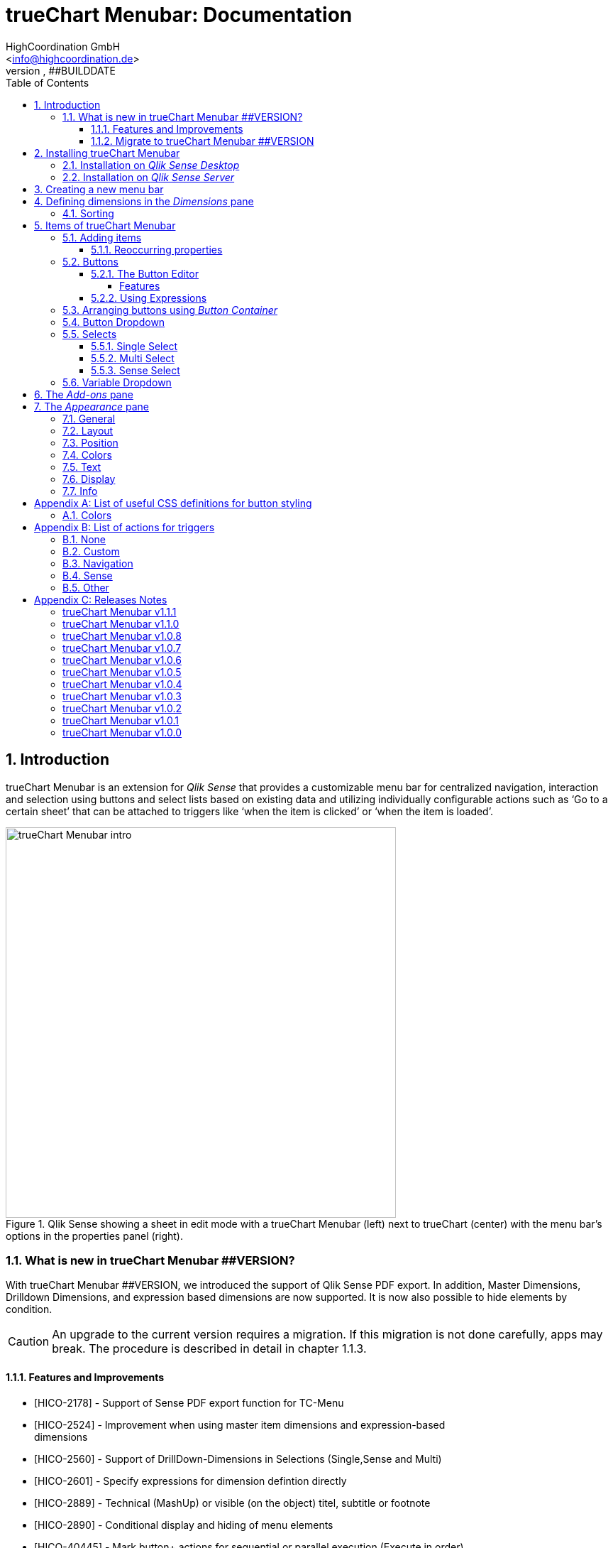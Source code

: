 = {tcmenu}: Documentation
HighCoordination GmbH <info@highcoordination.de>
##VERSION, ##BUILDDATE
:Author:    HighCoordination GmbH
:Email:     <info@highcoordination.de>
:Date:      ##BUILDDATE
:Revision:  0.1
:tcmenu:    trueChart Menubar
:title-logo-image: image:wortbildmarke.png[Logo,400]
// :title-page-background-image: image:background.jpg[]
:tbd:       Yet to be done.
:imagesdir: img
:icons: font
:toc: left
:toclevels: 4
:appversion: ##VERSION
:data-uri:

// :numbered!:
// [abstract]
// {tcmenu} is a Qlik Sense extension providing a customziable menu bar to interact with. This guide covers installation of the extension, creation of simple menu bars and settings of {tcmenu}'s items.
<<<
<<<
:numbered:
== Introduction

{tcmenu} is an extension for _Qlik Sense_ that provides a customizable menu bar for centralized navigation, interaction and selection using buttons and select lists based on existing data and utilizing individually configurable actions such as '`Go to a certain sheet`' that can be attached to triggers like '`when the item is clicked`' or '`when the item is loaded`'.

.Qlik Sense showing a sheet in edit mode with a {tcmenu} (left) next to trueChart (center) with the menu bar's options in the properties panel (right).
image::tcmenu-intro.png[{tcmenu} intro, 550]

=== What is new in {tcmenu} ##VERSION?

With {tcmenu} ##VERSION, we introduced the support of Qlik Sense PDF export. In addition, Master Dimensions, Drilldown Dimensions, and expression based
dimensions are now supported. It is now also possible to hide elements by condition.

[CAUTION]
An upgrade to the current version requires a migration. If this migration is not done carefully, apps may break. The procedure is described in detail in
 chapter 1.1.3.

==== Features and Improvements

[.text-left]
* [HICO-2178] - Support of Sense PDF export function for TC-Menu
* [HICO-2524] - Improvement when using master item dimensions and expression-based +
                dimensions
* [HICO-2560] - Support of DrillDown-Dimensions in Selections (Single,Sense and Multi)
* [HICO-2601] - Specify expressions for dimension defintion directly
* [HICO-2889] - Technical (MashUp) or visible (on the object) titel, subtitle or footnote
* [HICO-2890] - Conditional display and hiding of menu elements
* [HICO-40445] - Mark button+ actions for sequential or parallel execution (Execute in order)
* [HICO-40461] - New position of edit button state in properties panel
* [HICO-40463] - Performance: Reduced intial loading time (due to reduced count of extension assets)

==== Migrate to {tcmenu} ##VERSION

The new {tcmenu} release introduces the support of master and dynamic dimensions.
To use this awesome feature, you have to be sure that all expressions
correspond to the expression syntax known from _Qlik Sense_, which means:

* No `'` or `"` before and after field or dimension names
* Expressions should begin with `=`
* Correct spelling (upper-/lowercase) of field or dimension names

After updating, {tcmenu} will guide you through this process.
At first, navigate to the sheets where you use {tcmenu}.
Now, it will automaticly check if you use expressions somewhere.
If so, you will see the dialog below. Please make sure that all expressions comply with the above mentioned specifications.
Once you have done this, you can confirm by clicking on the appropriate button.
Only when all expressions have been confirmed, you are able to save the changes and close the dialog.

.The dialog that leads you trough the migration process
image::version1_1-migration-dialog.png[migration dialog, 320]

[discrete]
===== Automatic migration for published apps in production

Changes to a published app cannot be persisted. So it is necessary to perform the migration in another way:

.Process to migrate published apps
image::migration-procedure.png[migration procedure, 670]

1. Install the new {tcmenu} version in your testing environment.
2. Now open all relevant apps. Check and confirm all expressions. But you will not be able to perform the save operation.
3. Unzip the `tcmenu.zip` and copy the content of all apps from the _Config settings_ dialog in between the curly brackets at _expressionMigration_.
   Make sure that the existing format is maintained.
4. Finally, zip the complete `tcmenu` directory and upload the ZIP file to the _Qlik Management Console_ on the production environment.
   For all expressions in the config file you will not be asked to reconfirm them.

[CAUTION]
====
When you are using {tcmenu} in a publicated app or in mutiple apps with the same expressions, we recommend to update the `config.js`.
The advantage of this variant is that expressions added in the config file do not have to be reconfirmed.

[underline]#For published apps, this is the only way to persist changes on the expressions.#
====

[CAUTION]
An update to the latest version of the {tcmenu} without prior adjustment of the dimension expressions
leads to incorrect evaluation of the dimensions and therefore corrupt published apps!

.The _Config settings_ dialog
image::migration-config-settings.png[migration config settings dialog, 320]
<<<
== Installing {tcmenu}

=== Installation on _Qlik Sense Desktop_

To install {tcmenu} for _Qlik Sense Desktop_, you just have to put the contents of the {tcmenu} ZIP file into the directory `%USERPROFILE%\Documents\Qlik\Sense\Extensions`.

=== Installation on _Qlik Sense Server_

To install {tcmenu} for _Qlik Sense Server_, go into the _Qlik Sense Management Console_ (QMC) and navigate to _Extensions_ via the sidebar. Then click on the _Import_ button which opens the _Import extension file_ dialog where you can browse and import the {tcmenu} ZIP file.

.Importing the extension ZIP file in the QMC.
image::qmc-import.png[qmc-import]

<<<
== Creating a new menu bar

After installing {tcmenu} you can add a new menu bar to your sheet in _Edit mode_ by dragging the entry from the extension sidebar into your sheet. You can add as many menus to your sheet as you need and each can be set up differently.

[[new-menu]]
.A new empty menu bar
image::new-menu.png[new-menu,200]

{tcmenu} features three panes in the properties panel -- _Dimensions_, _Items_, and _Appearance_ -- which are covered in the following sections.

<<<
== Defining dimensions in the _Dimensions_ pane

The _Dimensions_ pane is used to define all the dimensions needed for the _Select_ items of {tcmenu}.

Dimensions can be added in the way known from Qlik Sense. The dimension’s name is subsequently used as the Dimension Title. This value is only for usage in
 trueChart Menubar and can be changed if desired.

.Adding a new dimension to the menu.
image::adding-dimensions.png[adding-dimensions, 250]

The dimensions defined here can be later used in the _Single Select_, _Multi Select_ or _Sense Select_ items.

.Using the predefined dimensions in a Single Select.
image::dimensions-select.png[adding-dimensions]

=== Sorting

The sorting of dimensions can be edited in the _Sorting_ pane.

The sort order can be set to _Automatic_ or _User Defined_. When the latter is chosen, you can set your desired sorting order which can be one or multiple of:

Load Order:: This is the original order of the records in the data source.
Selection State:: Shows the currently selected values first. For _Sense Selects_ this is the default.
Frequency:: Sorts the values by the frequency of occurrence.
Numeric:: Sorts the values numerically.
Alphabet:: Sorts the values alphabetically.
Expression:: Use a custom expression to control sorting.

.User-defined sorting options for dimensions
image::dimensions-sorting.png[dimensions-sorting,200]

<<<
== Items of {tcmenu}

=== Adding items

{tcmenu} features seven different item types:

* Button
* Button Container
* Button Dropdown
* Multi Select
* Single Select
* Sense Select
* Variable Dropdown

To create a new item, open _Items_ in the properties panel and click on _Add Items_. This will create a new _Button Container_ including a new button called _My Button_ by default. The item type can be changed by clicking on the _Type_ drop-down list, which gives you the selection between the different types mentioned above.

.Adding items
image::add-item.png[add-item,200]

.Initial items
image::initial-items.png[initial-items,200]

The first thing you want to do every time you create a new item is giving them distinctive names in the properties panel by using the field _Name (only Property Panel)_. This will help you to identify your items in the properties panel when the configuration of your menu bar grows larger.

==== Reoccurring properties

There are some properties that {tcmenu}'s items have in common. These are:

|====
| Name (only Property Panel) | This is the name of the item used in the property panel.
| Show condition | This element will only be shown if this condition evaluates to true.
| Use Custom Size | By default,  the item spans over the entire available area. Set this to _Custom_ to define a custom height or width depending on the menu's orientation.
| Text Layout | Can be set to _Single_ for a single line or _Multi_ for a multi-line to show a selection in a _Select_ item.
| Label: Alignment horizontal | Sets the horizontal alignment of the item's label.
| Label: Alignment Vertical | Sets the vertical alignment of the item's label.
| Selection Label | For selectable items sets the preferred label of the selection displayed on the item.
| Icon | Many item labels can have icons you can select from a list.
| Tooltip | The tooltip's text to appear when the user hovers over the item.
|====

=== Buttons

_Buttons_ are grouped by states that are defined by conditional expressions. This allows you to use different settings for the button depending on which of the given conditions is true.

.Default properties of a newly created button with one state. Additional states can be created by clicking on Add State.
image::default-button.png[default-button]

NOTE: If more than one condition returns `true` at the same time the first (i.e. uppermost) state will be chosen.

TIP: If you don't need your button to act differently on given conditions just use a single state with the condition `='true'` which is also the default when creating a new button.

==== The Button Editor

The _Button Editor_ is a powerful tool for setting both a button's appearance and its behavior, i.e. the action triggered when the button is pressed. It will be opened when you click on _State Settings_ in one of the button's states.

===== Features

The settings are divided into five categories (General, Layout, Style, Color and Actions) covered in the following sections.

====== General

The _General_ tab features five options:

.Type
The _Type_ list gives you a selection of various predefined button appearances, all of which can be fine-tuned in the adjacent tabs. Apart from that, you can choose between _simple_, _image_, and _custom_ in the _General_ section. The latter two of which can be used to create an image-based or custom-CSS-based button respectively.

.State
The _State_ list is a sub-list of the _Type_ list and covers the _normal_, _active_ and _disabled_ state of the previously chosen type.

.Icon
Using the _Icon_ option you can define an additional icon for the button out of the Font Awesome or Qlik Sense icon repository.

.Text
The _Text_ field is the text used as the label on the button.

.Tooltip
With the _Tooltip_ option, you can define the text shown when the user hovers over the button.

[TIP]
Help other users to understand your button's effect by describing it in the tooltip.

.The Button Editor showing the first tab (General).
image::button-general.png[button-general]

.Image
If you've chosen the _image_ type you can additionally define an _Image url_, the _Position_, and _Size_ of your background image in the _Image_ section.

.The Button Editor as Image type with specific input elements.
image::image-button-editor.png[image-button-editor]

To be able to display images with an image button, these images must first be saved (uploaded) to the trueChart Image Library and selected from there. All images of the trueChart Image Library are stored within the Sense app and are automatically available in duplicated and exported apps.

[CAUTION]
The trueChart Image Library could not changed in published apps since theese are read only in Sense. Existiing images still could be reused.

.The trueChart Image Libary dialog to import, export, insert, rename and delete images.
image::trueChart-media-library.png[trueChart-media-library]

The trueChart Image Library offers the possibility to import images from different sources, so you can take pictures from the Sense media libraries, upload one or more files directly or via a URL.
Other features available in the trueChart Image Library are: Rename, Replace / Update, Delete. The image download is not supported in ie11.

[CAUTION]
Since the contents of the image library are saved globally in an app, they can not be copied to an other app when copying an extension object.
The recommended way to do this is: first export the necessary images in the source app and then import them again into the target mage library. Since the used image has the same names, these images then will be displayed correctly in the copied objects.

.Custom css
If you've chosen the _custom_ type you can define your own CSS rules on the button, giving you the maximal flexibility for the button's appearance.

====== Layout

The _Layout_ tab is for defining the metrics of the button. You can set...

.Dimension
In the _Dimension_ section, you can set the width and height of the button inside its boundaries. This is set to `100%` by default but can be set to any value using CSS units or `auto` to make the button as large as its contents demands.

.Position
In the _Position_ section, you can set the horizontal and vertical alignment of the button inside its boundaries, which is only effective if the respective width or height is set to a value other than `100%`.

.Content alignment
In the _Content alignment_ section, you can define the alignment of the button's text and the icon. The _Text_ alignment is only effective for multiple lines of text on the button.

.Content position
In the _Content position_ section, you can set the horizontal and vertical alignment of the content itself (i.e. the text and the icon together). This is only effective if the respective width or height of the button is not set to `auto`.

.Padding
With the _Padding_ setting, you can disable a predefined padding by choosing _Off_ or override the default padding by choosing _On_ which allows you to set the values in CSS `padding` syntax.

.Margin
With the _Margin_ setting, you can disable a predefined margin by choosing _Off_ or override the default margin by choosing _On_ which allows you to set the values in CSS `margin` syntax.

.An example showing the different layout settings and its effects on the button's appearance.
image::button-layout.png[button-layout]

====== Style

In the _Style_ tab, you can set the visual appearance of the button's content including:

.Font settings
In the _Font_ section, you can set the font properties, i.e. _Family_, _Weight_, _Style_, and _Size_.

.Icon size
Icons have a fixed size, but you can change the scaling in the _Icon_ section using the _Size_ slider to choose between 1x, 1.5x, 2x, 3x, 4x or 5x.

.Background repetition
If you defined a background on your button you can control how the background is repeated with the _Repeat_ setting in the _Background_ section.

.Border
With the _Border_ setting, you can disable a predefined border by choosing _Off_ or override the default border by choosing _On_ which allows you to set the border's color, radius, width, and style. The radius is given in CSS `border-radius` syntax.

.Shadow
The same applies for the button's shadow in the _Shadow_ section. By using _On_ you can define a custom border according to the CSS `box-shadow` syntax: +
`none|_h-shadow v-shadow blur spread color_ |inset|initial|inherit`.

.An example showing the different style settings and its effects on the button's appearance.
image::button-style.png[button-style]

====== Color

The _Color_ tab is used to set the colors for the _normal_ and _hover_ state of the button. This overrides the colors you've set in the _Colors_ section of the _Appearance_ pane and those given by the button type in the _General_ tab of the _Button Editor_. For a detailed list of accepted color expressions, refer to Appendix A.1.

.An example showing the different color settings and its effects on the button's appearance with the button in the hover state.
image::button-color-hover.png[button-style]

====== Actions

In the _Actions_ tab, you can define triggers, that is the actions to take effect when a certain event on the button is triggered.

Possible events to attach actions are:

On click:: Triggered when the user clicks the button.

[CAUTION]
Buttons without triggers and actions, for example, when used as text or image placeholders, do not apply hover effects. In order to achieve this behavior, all triggers must be removed via the delete icon.

Before navigation:: Triggered when the sheet is closed or changed.
On load:: Triggered when the element loads. This can be used to define initial actions like making selections.

[CAUTION]
To avoid critical actions being scattered all over other different items, _On load_ actions like those for initial selections should be defined on a designated element (such as an otherwise non-functional button that serves to show the company's logo).

On selection:: Triggered when the button is selected.
Custom:: Define your own event you can give a custom name. This can be used by involving `HiCo.performCustomTrigger("_triggername_", "_triggerdata_")` in a custom action.

For every event, you can define one or multiple actions, such as _Go to sheet_ to change the view to a different sheet or _Select match_ to alter the current selection.

A full list of provided actions can be found in Appendix B.

.This example establishes an action that sets the City field to New York for the current selection on click of the button.
image::button-action.png[button-action]

====== Execution Order

Actions of a specific trigger are executed in the order they are defined (from top to bottom) without explicitly waiting for each other to be finished before executing the next one. In case of asynchronous calls this may lead to a different execution order.

For most actions (like selecting fields, setting variables, etc.) this is the best option, because they will be performed as fast as possible. This leads to less requests to the "Qlik Sense Engine" and results in better performance/stability.

For use cases were the execution order is important, every action can be defined as "sequential" where the execution order will then be respected, by executing them one by one.

==== Using Expressions

Apart from static values, every input box that features Qlik Sense's _fx_ icon also accepts Sense expressions.

=== Arranging buttons using _Button Container_

The _Button Container_ is an item to group multiple buttons together while inverting the orientation. That means, if your menu is oriented vertically, the buttons in the container will be arranged horizontally and vice verse.

.A vertically and horizontally arranged menu bar, each featuring two plain buttons and another two buttons in a Button Container in between.
image::ver-hor-menu.png[ver-hor-menu,800]

=== Button Dropdown

The _Button Dropdown_ is a drop-down list that contains a variable number of buttons that will unfold after the user clicks the dropdown element and are otherwise hidden. The buttons are added in the same fashion as in a _Button Container_.

=== Selects

_Selects_ are drop-down lists that can be prefilled with existing data from previously defined dimensions. {tcmenu} offers three different types of selects, explained in the following sections.

==== Single Select

A _Single Select_ is a drop-down list that allows the user to make selections for *one* dimension defined in the _Dimension_ input box.

.Examples for a Single Select when using dimension without drilldown (left) and with drilldown-dimensions (right)
image::comparison-single-select-with-drilldowns.png[single-select, 450]

The element can have a custom icon defined via the _Icon_ list and label using the _Label_ input box. The latter can be arranged by using the label alignment options for horizontal and vertical alignment (_Label: Alignment Horizontal_ and _Label: Alignment Vertical_).

The _Text Layout_ option can be set to either _Single_ or _Multi_ which switches between a single-line and multi-line arrangement of label and selection label.

The _Single Select_ item also allows to set a _Default Value_ from a fixed string or a evaluated expression. This value is automatically set when opening or changing to the sheet and can be changed afterwards but ensures that the corresponding dimension can never be unset in the selection.

.Properties of Single Select with some example settings.
image::single-select-prop.png[single-select-prop, 200]

Just like the _Label_, the _Selection Label_ is customizable. By default (_Predefined_) it shows the current selection or the number of items selected if they don't fit on the element, but can be also set to a custom values or expression.

If you use the _Single Select_ with drilldown dimensions, you get some more options:

[%header,cols="^.^45, <.^625"]
|===

| Icon
| Functionality

| image:icon-drillup-return.png[icon-drillup-return, 30]
| The _arrow left_ icon clears the selection on the lowest level.

| image:icon-drillup-field-select.png[icon-drillup-field-select, 30]
| When you click on the _field select_ icon, select a certain level. Selections below this level will be removed.

|===

==== Multi Select

The _Multi Select_ is a drop-down list that allows the user to make selections from *more* than one dimension at the same time. Just like the _Button Container_, it can be seen as an item containing multiple _Single Selects_, each configurable independently.

To do so, the properties panel features a button _Add Single Select_ to add as many _Single Select_ items to the _Multi Select_ as desired. They are configured the same way as stand-alone _Single Select_ items.

Apart from that, you can set the same text and layout options for the parent _Multi Select_ as for a _Single Select_.

.A simple Multi Select for two dimensions, City, and Customer, called '`City & Customer.`'
image::multi-select.png[multi-select,300]

==== Sense Select

_Sense Selects_ use the native selection widget of Qlik Sense and is otherwise configured the same way as a _Single Select_ but you cannot define a default value.

.Examples for a Sense Select when using dimension without drilldown (right) and drilldown-dimensions (left)
image::comparison-sense-select-with-drilldowns.png[sense-select, 450]

For drilldown dimensions, the same settings apply as when used in a _Single Select_ item.

=== Variable Dropdown

The _Variable Dropdown_ element is a drop-down list that allows setting custom values to Qlik Sense variables. Every item in the list represents a value that will be set when the user selects the item. These variables can be used to control other aspects of your apps.

.The definition for a variable value in the properties panel setting the number `10` to the defined variable `results`.
image::variable-dropdown-var.png[variable-dropdown-var,150]

Before using variables you need to create them. This can be done by opening _Variables_ and clicking the _Create new_ button to create a new variable.

.Creating a new variable in the Variables dialog.
image::creating-variable.png[creating-variable,500]

In the properties panel of the _Variable Dropdown_ element, define the variable name in the _Variable Name_ input box and add as many selectable values as desired by clicking on _Add Variable Value_. There you can define the value itself, the label and all the custom alignment settings for each of the added values separately.

.A bar chart that uses a variable as the number of displayed results.
image::bar-chart-variable.png[bar-chart-variable]

<<<
== The _Add-ons_ pane

In the _Data handling_ section of the _Add-ons_ pane there are two options to control calculation and rendering of either {tcmenu} itself or other charts/extensions that support _calculation conditions_.

.Calculation condition
Use the _Calculation condition_ input box to define a Sense variable that is checked to be `true` before the actual rendering ('`calculation`') takes place. It's also possible to use any function or expression here. The _Displayed message_ is the message to be shown unless the condition is `true` and can be customized.

.Calculation condition variable
The _Calculation condition variable_ is the opposite of the _Calculation condition_: It is do define a variable that is set to `true` as soon as {tcmenu} initialized all the default selections you may have set in _Single Selects_ and to be used by other extensions supporting this _Data handling_ feature.

.The calculation condition properties in the _Data handling_ section.
image::calc-cond.png[calc-cond]

<<<
== The _Appearance_ pane

=== General

The _General_ pane features the following options:

* Show titles
  - Show titles (title, subtitle and footnote) in the menu box.
* Title
  - Enter a title for the menu bar. The title is also displayed above the menu when _Show titles_ is set to _On_.
* Subtitle and Footnote
  - Enter and display an additional subtitle and footnote (only if _Show titles_ is set to _On_).
* Show details
  - This option has currently no effects.

=== Layout

.Orientation
Define the orientation of the menu which can be either horizontal or vertical. This has no effect on small mobile devices where the orientation is adjusted automatically to vertical.

.Width Setting
When the menu is oriented vertically the items can be set to be stretched to the maximum width (_Fill_) or you can define a custom width (_Custom_).

.Height Setting
When the menu is oriented horizontally the menu bar can take all the available height (_Fill_) or you can define a custom height (_Custom_).

In vertical orientation this setting is used to use the background color over entire height (_Fill_) or only to the last menu item (_Automatic_).

.The _Layout_ section in the _Appearance_ pane
image::appearance-layout.png[appearance-layout,200]

=== Position

In the _Position_ section, you can set the position of the menu bar inside its boundaries when the width or height is set to values in pixel other than _Automatic_. For example, the value 0 for Top removes the distance to the edge or next object above the menu completely.

.The _Position_ section showing default and individual settings.
image::appearance-position.png[appearance-position,200]

=== Colors

The _Colors_ section is to define the default colors of the menu to be inherited by its items. These can be configured by entering color expressions, setting predefined colors or choosing with the color picker. For a detailed list of accepted color expressions, refer to Appendix A.1.

.Part of the _Colors_ section in the _Appearance_ pane showing preselected colors and the color picker.
image::appearance-colors.png[appearance-colors,200]

=== Text

The _Text_ section features all settings to take effect on the font, such as:

* Font family
* Font weight
* Font style
* Font size

These are set separately for general _Labels_ and also _Selection Labels_, i.e. selected values showing on {tcmenu}'s elements.

.The _Text_ section in the _Appearance_ pane.
image::appearance-text.png[appearance-text,200]

=== Display

In the _Display_ section, you can set the visibility of the Sense menu, selection, and title bar. The bars can be permanently hidden (_Hide_), displayed (_Show_ = default setting) or (not) displayed depending on an expression.

[TIP]
If the Sense menu is not visible and the Edit mode is not available for this reason, it can be simply activated by Ctrl + E.

[CAUTION]
When using several menu objects on a sheet, ensure that all menus are defined identically for these settings. Otherwise, one menu could hide a bar and another could show this bar again, depending on which menu object is loaded as last one by Sense.

.Define visibility of Sense menu, selection and title bar
image::display_prop.png[display_prop,200]

=== Info

The _Info_ section shows general information, such as version number of {tcmenu}.

It also provides a link to open this documentation.

// [glossary]
// == Glossary
// Brauchen::
//   Wir ein Glossar
// Oder::
//   Werden alle Begriffe im Text deutlich?

<<<
[appendix]
== List of useful CSS definitions for button styling
The _Button Editor_ makes heavy use of CSS definitions for styling buttons. The following lists give an overview on frequently used CSS properties.

=== Colors

The following color expressions can be used in {tcmenu}:

* Color names: `black`, `white`, `red`, etc.
* Hex values, three or six digits: `#f80`, `#ff8800`
* Hex values, four or eight digits (alpha channel): `#f087`, `#ff008877`
* RGB and RGBA: `rgb(255,127,0)`, `rgba(255,127,0,.5)` or `rgb(255 127 0)`, `rgba(255 127 0 / .5)`
* HSL and HSLA: `hsl(360,100%,50%)`, `hsla(360,100%,50%,.8)` or `hsl(360 100% 50%)`, `hsla(360 100% 50% / .8)`
* ARGB: `=argb(127,255,63,15)` with the alpha channel being a value between `0` and `255`.

// === Layout
// {tbd}

[appendix]
== List of actions for triggers

The following actions can be attached to events that trigger a button.

=== None

[%header,cols="30%,70%"]
|===
| Action | Parameters
| None | _No parameters._
|===

=== Custom

[%header,cols="30%,70%"]
|===
| Action | Parameters
| Custom | A custom JS function to be executed with the _Custom_ event.
|===

=== Navigation

[%header,cols="30%,70%"]
|===
| Action | Parameters
| Next sheet/page | _No parameters._
| Previous sheet/page | _No parameters._
| Go to sheet | _Sheet id_ of the sheet to go to; can be entered manually or automatically by using the drop-down list.
| Go to story | _Story id_ of the story to go to; can be entered manually or automatically by using the drop-down list.
| Go to url | Specify the URL in the _Url_ input box and the target in the _Target_ list. The _Mashup only_ option restricts the action to mashups.
|===

=== Sense

[%header,cols="30%,70%"]
|===
| Action | Parameters
| Set variable | Specify the variable and value to be set in the _Sense variable_ and _Variable content_ input box. The _Keep_ option keeps the value unchanged if it's already set.
| Select value(s) | Select the field and value(s) in the _Field name_ and _Value(s)_ input box. The _Toggle_ option will toggle between selected states. The _Soft lock_ option sets locked selections to be overridden. The _Keep_ option sets existing selections for the selected field to remain unchanged. The _Add_ option sets the values to be added to the existing selection.
| Select match | Specify the field to be selected and value(s) in the _Field name_ and _Value(s)_ input box. The _Soft lock_ option sets locked selections to be overridden. The _Keep_ option sets existing selections for the selected field to remain unchanged.
| Select alternative | Specify the field to be selected in the _Field name_ input box. The _Soft lock_ option sets locked selections to be overridden.
| Select excluded | Specify the field to be selected in the _Field name_ input box. The _Soft lock_ option sets locked selections to be overridden.
| Select possible | Specify the field to be selected in the _Field name_ input box. The _Soft lock_ option sets locked selections to be overridden.
| Select all | Specify the field to be selected in the _Field name_ input box. The _Soft lock_ option sets locked selections to be overridden.
| Clear field | Select the field to be cleared in the _Field name_ input box.
| Clear other | Select the field in the _Field name_ input box. The _Soft lock_ option sets locked selections to be overridden.
| Clear all | Set the _Locked also_ option to also clear locked selections.
| Lock field | Select the field in the _Field name_ input box.
| Lock all | Set the _Locked also_ option to also clear locked selections.
| Unlock all | _No parameters._
| Apply bookmark | _Bookmark id_ which can be entered manually or automatically by using the drop-down list.
| Reload data | Set the desired mode in the _Mode_ list. Set the _Partial_ option to do only a partial reload.
|===

[CAUTION]
The _Reload data_ action should be used with extreme care as reloading the app triggers a sheet reload which can result in the complete loss of unsaved comments on this sheet.
Additionally, in the case of publicated apps, it is neccessary to create a corresponding _Security Rule_ on the _Qlik Sense_ server.

=== Other

[%header,cols="30%,70%"]
|===
| Action | Parameters
| Toggle fullscreen | Expression which must result 0 (disable fullscreen), 1 (go to fullscreen) or can be empty (toggles current fullscreen mode). This action is only on click trigger avaliable, due to browser security restrictions.
|===

<<<
[appendix]
== Releases Notes

:sectnums!:
=== {tcmenu} v1.1.1

DATE: 		2018-1-18

** Bugs
    * [HICO-40627] - Text settings not changed in edit mode (analysis mode correct)
    * [HICO-40646] - JS-Exception while migration from v.1.0.4 to v1.1.0

=== {tcmenu} v1.1.0

DATE: 		2018-1-4

** Features and Improvements
    * [HICO-2178] - Support of Sense PDF export function for TC-Menu
    * [HICO-2524] - Improvement when using master item dimensions and expression-based dimensions
    * [HICO-2560] - Support of DrillDown-dimensions in selections (Single, Sense and Multi)
    * [HICO-2601] - Specify expressions for dimension defintion directly
    * [HICO-2889] - Option to enter title, subtitle or footnote
    * [HICO-2890] - Conditional display and hiding of menu elements
    * [HICO-40445] - Mark button+ actions for sequential or parallel execution (Execute in order)
    * [HICO-40461] - New position of edit button state in properties panel
    * [HICO-40463] - Performance: Reduced initial loading time (due to reduced count of extension assets)

** Bugs
    * [HICO-2726] - Menubar destroys representation of Sense filter pane objects in same sheet
    * [HICO-2905] - Button+ UI code editor not working
    * [HICO-2939] - [JS-Exception] due to incorrect default value expressions in single select items
    * [HICO-40454] - Custom actions are not visible initially after reopening button+ editor
    * [HICO-40487] - [JS-Exception] TypeError: Cannot read property 'layout' of undefined

=== {tcmenu} v1.0.8

DATE: 		2017-11-22

* Features and Improvements
    ** [HICO-2324] - Automatic line breaks in button+ text

* Bugs
    ** [HICO-2897] - Button+ overwrites default hover color of the tCMenu, although no hover color is defined in Button+
    ** [HICO-2905] - Button+ code editor not working in tc menubar
    ** [HICO-2933] - Scrolling with the mouse wheel in Sense Select does not work with IE11
    ** [HICO-28625] - Single select description text im menubar not initial visible on iPad
    ** [HICO-31517] - Sense select breakes after selection with dynamic dimensions

=== {tcmenu} v1.0.7

DATE: 		2017-09-28

* Features and Improvements
    ** [HICO-2572] - Support of Sense 2017.09 Release
    ** [HICO-2718] - Button+: Custom CSS can defined as expression
    ** [HICO-2834] - HiCo.API: Code-Notification after {tcmenu} painting

=== {tcmenu} v1.0.6

DATE: 		2017-08-15

* Features and Improvements
    ** [HICO-2301] - Button+: Definition of padding & margin
    ** [HICO-2506] - Button+: Image library (apps include used images for export)
    ** [HICO-2559] - Feature to hide sense navigation, title and selection bar
    ** [HICO-2687] - Button+: Add new toggle fullscreen action

=== {tcmenu} v1.0.5

DATE: 		2017-07-27

* Features and Improvements
    ** [HICO-2571] - Support of Sense 2017.07 Release

* Bug
    ** [HICO-2419] - Initial logo does not match the object size
    ** [HICO-2598] - Change of background color not applied
    ** [HICO-2675] - JS Exception on click on button dropdown

=== {tcmenu} v1.0.4

DATE: 		2017-06-28

* Features and Improvements
    ** [HICO-2612] - Improvement in handling session timeouts (selections fail, display not correct)
    ** [HICO-2620] - Add option to apply default selections sequentially

* Bug
    ** [HICO-2453] - Sense Select and Single Select broken with Error from Engine after toggeling qlikSense Mode
    ** [HICO-2584] - Sense Dropdown is sometimes empty
    ** [HICO-2618] - Accumulation of the QlikSense error "Internal error" with trueChart4Sense-3.2.4


=== {tcmenu} v1.0.3

DATE: 		2017-06-15

* Features and Improvements
    ** [HICO-2369] - Copy dimension name as default value to label
    ** [HICO-2450] - Show action cursor and hover color only if button actions defined
    ** [HICO-2473] - Renaming tc-Menu > {tcmenu}
    ** [HICO-2531] - Hidden field support for select actions in button+

* Bug
    ** [HICO-2413] - Initial selection is not reset correctly when using dynamic (expression) default selection value for Single Selects
    ** [HICO-2416] - Wrong selection count / undefined in selection label
    ** [HICO-2417] - Dropdown placeholder in menu to long
    ** [HICO-2434] - ButtonPlus IE overlay in DropDown General State
    ** [HICO-2440] - Select value(s) action not working correct with some number values
    ** [HICO-2441] - Button not updated after setting new state condition
    ** [HICO-2443] - Menu elements in IE differs from Chrome
    ** [HICO-2444] - Dropdown backround longer than element size
    ** [HICO-2456] - Hover color isn't working in Button Dropdown IE
    ** [HICO-2470] - Extension repaint while open/close sense select
    ** [HICO-2498] - Performance issues in "edit" mode, in combination with Qlik Sense v3.2SR3 or v3.2SR4
    ** [HICO-2514] - Error while perform selection based on master item with expression
    ** [HICO-2523] - Expression based dimensions not working correct, selected dimension on item could be removed
    ** [HICO-2537] - New menu property calculation variable is not visible
    ** [HICO-2553] - Vertical Multi-Select scrolls to top when opening Single Select

=== {tcmenu} v1.0.2

DATE: 		2017-05-05

* Features and Improvements
    ** [HICO-2386] - Performance Improvement: Improve variable updates
    ** [HICO-2391] - Indication of running selections as calculation variable and
                    minor improvements on button action editor (sorting & add new action)
    ** [HICO-2392] - User documentation in "Apperance/Info" section in properties panel

* Bug
    ** [HICO-2393] - Default selections lead to endles loop when fields hidden by data script

=== {tcmenu} v1.0.1

DATE: 		2017-04-25

* Features and Improvements
    ** [HICO-1949] - Position adjustment settings for trueChart & {tcmenu} to remove spaces in sense grid object layout
    ** [HICO-2224] - Horizontal menu is displayed in the small device (less iPad) as a vertical menu
    ** [HICO-2225] - Font-Family and Text-Style Settings
    ** [HICO-2226] - MashUp Support for Button+ and {tcmenu} (incl. HiCo MashUp Template Update)
    ** [HICO-2227] - Custom Scrolling for TCMenu
    ** [HICO-2243] - Touch support for trueChart & {tcmenu}
    ** [HICO-2255] - Performance improvement regarding button+ and trueChart communication with sense

* Bug
    ** [HICO-2216] - Selection label is empty after opening sheet
    ** [HICO-2230] - Variable dropdown selection lable switch has no effect, if custom label was defined
    ** [HICO-2234] - Qlik color expression (argb) is evaluated wrong
    ** [HICO-2235] - Horizontal seperator is repeated on the right
    ** [HICO-2236] - Single Select scroll position for selected element is not as expected (for long lists)
    ** [HICO-2238] - No seperator between element and subelement in vertical menu
    ** [HICO-2239] - No scrolling in long horizontal Button Dropdown elements
    ** [HICO-2241] - Button Dropdown selection label is not working
    ** [HICO-2245] - Multi Select name can't be an expression -> no expression support for elements name anymore
    ** [HICO-2247] - Menu element icons can't be removed
    ** [HICO-2257] - Scrollbar doesn't disapear after reseting scrolling condition
    ** [HICO-2271] - Buttons not clickable in IE11 and wrong styles displayed (trueChart and {tcmenu})
    ** [HICO-2319] - Sorting at sense selection incorrect ->
                     * If sorting is set to automatic, the sorting by selection status (ascending) is set internally
                     * If sorting is defined manually, the user has to define the sorting himself and, if necessary,
                       he must also specify the sorting by selection status. With this sort, the selection behavior
                       corresponds to the Qlik Sense standard.
                     * The recommendation is to define sorting by selection status for Sense Selects and
                       never for single selection (corresponds to the automatic behavior).
    ** [HICO-2357] - Performance improvement: Single Selects default selections are triggered multiple times


=== {tcmenu} v1.0.0

DATE: 		2017-03-23

* Epic
    ** [HICO-1983] - {tcmenu} Extension
    ** [HICO-1984] - Trigger Action Button (Button+), supports multiple trigger actions
                    (OnLoad, OnSelection, OnClick, BeforNavigation) and advanced button styling
    ** [HICO-2193] - User based customizable button+ actions per extension ({tcmenu} & trueChart)